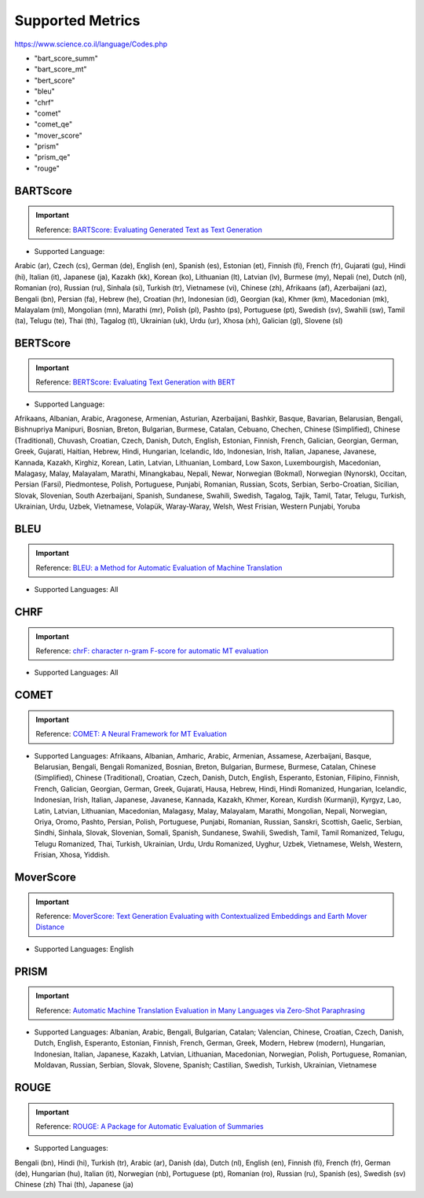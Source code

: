 .. _metrics:
Supported Metrics
=====================

https://www.science.co.il/language/Codes.php

* "bart_score_summ"
* "bart_score_mt"
* "bert_score"
* "bleu"
* "chrf"
* "comet"
* "comet_qe"
* "mover_score"
* "prism"
* "prism_qe"
* "rouge"


******************************
BARTScore
******************************
.. important::
    Reference: `BARTScore: Evaluating Generated Text as Text Generation <https://arxiv.org/abs/2106.11520>`__

* Supported Language:

Arabic (ar),
Czech (cs),
German (de),
English (en),
Spanish (es),
Estonian (et),
Finnish (fi),
French (fr),
Gujarati (gu),
Hindi (hi),
Italian (it),
Japanese (ja),
Kazakh (kk),
Korean (ko),
Lithuanian (lt),
Latvian (lv),
Burmese (my),
Nepali (ne),
Dutch (nl),
Romanian (ro),
Russian (ru),
Sinhala (si),
Turkish (tr),
Vietnamese (vi),
Chinese (zh),
Afrikaans (af),
Azerbaijani (az),
Bengali (bn),
Persian (fa),
Hebrew (he),
Croatian (hr),
Indonesian (id),
Georgian (ka),
Khmer (km),
Macedonian (mk),
Malayalam (ml),
Mongolian (mn),
Marathi (mr),
Polish (pl),
Pashto (ps),
Portuguese (pt),
Swedish (sv),
Swahili (sw),
Tamil (ta),
Telugu (te),
Thai (th),
Tagalog (tl),
Ukrainian (uk),
Urdu (ur),
Xhosa (xh),
Galician (gl),
Slovene (sl)


******************************
BERTScore
******************************
.. important::
    Reference: `BERTScore: Evaluating Text Generation with BERT <https://arxiv.org/abs/1904.09675>`__


* Supported Language:
Afrikaans,
Albanian,
Arabic,
Aragonese,
Armenian,
Asturian,
Azerbaijani,
Bashkir,
Basque,
Bavarian,
Belarusian,
Bengali,
Bishnupriya Manipuri,
Bosnian,
Breton,
Bulgarian,
Burmese,
Catalan,
Cebuano,
Chechen,
Chinese (Simplified),
Chinese (Traditional),
Chuvash,
Croatian,
Czech,
Danish,
Dutch,
English,
Estonian,
Finnish,
French,
Galician,
Georgian,
German,
Greek,
Gujarati,
Haitian,
Hebrew,
Hindi,
Hungarian,
Icelandic,
Ido,
Indonesian,
Irish,
Italian,
Japanese,
Javanese,
Kannada,
Kazakh,
Kirghiz,
Korean,
Latin,
Latvian,
Lithuanian,
Lombard,
Low Saxon,
Luxembourgish,
Macedonian,
Malagasy,
Malay,
Malayalam,
Marathi,
Minangkabau,
Nepali,
Newar,
Norwegian (Bokmal),
Norwegian (Nynorsk),
Occitan,
Persian (Farsi),
Piedmontese,
Polish,
Portuguese,
Punjabi,
Romanian,
Russian,
Scots,
Serbian,
Serbo-Croatian,
Sicilian,
Slovak,
Slovenian,
South Azerbaijani,
Spanish,
Sundanese,
Swahili,
Swedish,
Tagalog,
Tajik,
Tamil,
Tatar,
Telugu,
Turkish,
Ukrainian,
Urdu,
Uzbek,
Vietnamese,
Volapük,
Waray-Waray,
Welsh,
West Frisian,
Western Punjabi,
Yoruba

******************************
BLEU
******************************
.. important::
    Reference: `BLEU: a Method for Automatic Evaluation of Machine Translation <https://aclanthology.org/P02-1040.pdf>`__

* Supported Languages: All


******************************
CHRF
******************************
.. important::
    Reference: `chrF: character n-gram F-score for automatic MT evaluation <https://aclanthology.org/W15-3049/>`__

* Supported Languages: All

******************************
COMET
******************************
.. important::
    Reference: `COMET: A Neural Framework for MT Evaluation <https://aclanthology.org/2020.emnlp-main.213/>`__

* Supported Languages: Afrikaans, Albanian, Amharic, Arabic, Armenian, Assamese, Azerbaijani, Basque, Belarusian, Bengali, Bengali Romanized, Bosnian, Breton, Bulgarian, Burmese, Burmese, Catalan, Chinese (Simplified), Chinese (Traditional), Croatian, Czech, Danish, Dutch, English, Esperanto, Estonian, Filipino, Finnish, French, Galician, Georgian, German, Greek, Gujarati, Hausa, Hebrew, Hindi, Hindi Romanized, Hungarian, Icelandic, Indonesian, Irish, Italian, Japanese, Javanese, Kannada, Kazakh, Khmer, Korean, Kurdish (Kurmanji), Kyrgyz, Lao, Latin, Latvian, Lithuanian, Macedonian, Malagasy, Malay, Malayalam, Marathi, Mongolian, Nepali, Norwegian, Oriya, Oromo, Pashto, Persian, Polish, Portuguese, Punjabi, Romanian, Russian, Sanskri, Scottish, Gaelic, Serbian, Sindhi, Sinhala, Slovak, Slovenian, Somali, Spanish, Sundanese, Swahili, Swedish, Tamil, Tamil Romanized, Telugu, Telugu Romanized, Thai, Turkish, Ukrainian, Urdu, Urdu Romanized, Uyghur, Uzbek, Vietnamese, Welsh, Western, Frisian, Xhosa, Yiddish.

******************************
MoverScore
******************************
.. important::
    Reference: `MoverScore: Text Generation Evaluating with Contextualized Embeddings and Earth Mover Distance <https://arxiv.org/abs/1909.02622>`__

* Supported Languages: English

******************************
PRISM
******************************
.. important::
    Reference: `Automatic Machine Translation Evaluation in Many Languages via Zero-Shot Paraphrasing <https://arxiv.org/abs/2004.14564>`__

* Supported Languages: Albanian, Arabic, Bengali, Bulgarian, Catalan; Valencian, Chinese, Croatian, Czech, Danish, Dutch, English, Esperanto, Estonian, Finnish, French, German, Greek, Modern, Hebrew (modern), Hungarian, Indonesian, Italian, Japanese, Kazakh, Latvian, Lithuanian, Macedonian, Norwegian, Polish, Portuguese, Romanian, Moldavan, Russian, Serbian, Slovak, Slovene, Spanish; Castilian, Swedish, Turkish, Ukrainian, Vietnamese

******************************
ROUGE
******************************
.. important::
    Reference: `ROUGE: A Package for Automatic Evaluation of Summaries <https://aclanthology.org/W04-1013/>`__

* Supported Languages:
Bengali (bn),
Hindi (hi),
Turkish (tr),
Arabic (ar),
Danish (da),
Dutch (nl),
English (en),
Finnish (fi),
French (fr),
German (de),
Hungarian (hu),
Italian (it),
Norwegian (nb),
Portuguese (pt),
Romanian (ro),
Russian (ru),
Spanish (es),
Swedish (sv)
Chinese (zh)
Thai (th),
Japanese (ja)

